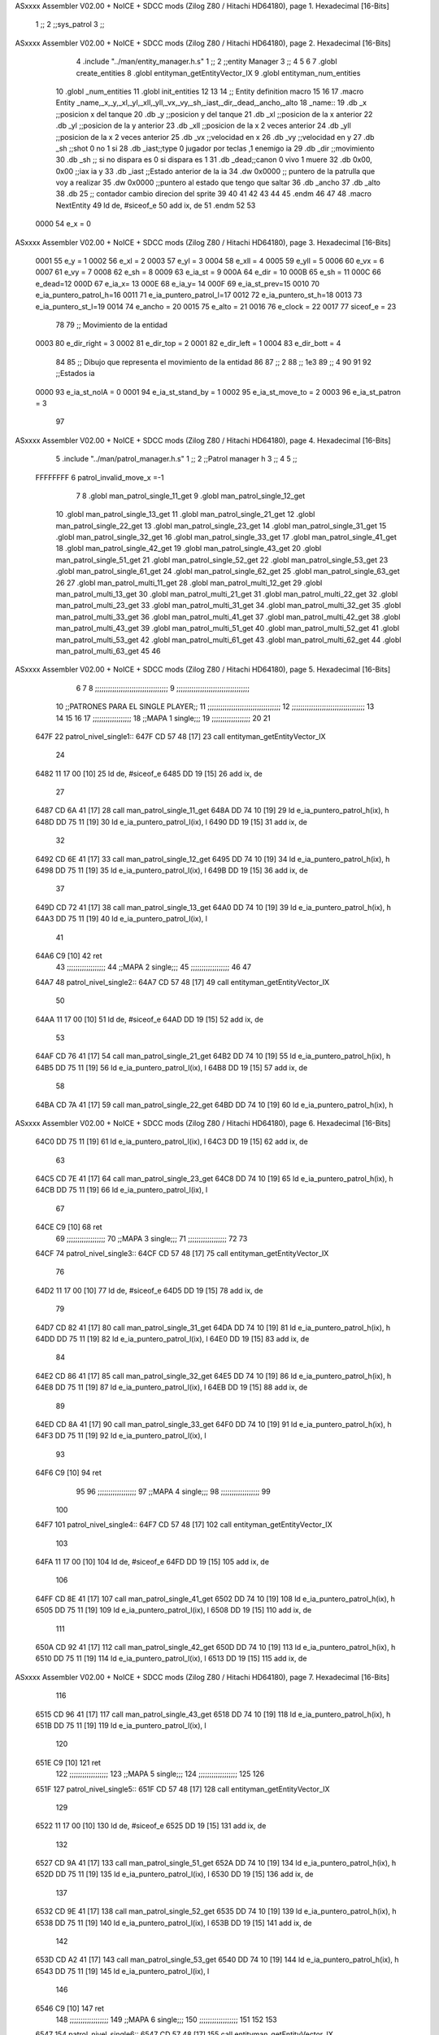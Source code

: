 ASxxxx Assembler V02.00 + NoICE + SDCC mods  (Zilog Z80 / Hitachi HD64180), page 1.
Hexadecimal [16-Bits]



                              1 ;;
                              2 ;;sys_patrol
                              3 ;;
ASxxxx Assembler V02.00 + NoICE + SDCC mods  (Zilog Z80 / Hitachi HD64180), page 2.
Hexadecimal [16-Bits]



                              4 .include "../man/entity_manager.h.s"
                              1 ;;
                              2 ;;entity Manager
                              3 ;;
                              4 
                              5 
                              6 
                              7 .globl create_entities
                              8 .globl entityman_getEntityVector_IX
                              9 .globl entityman_num_entities
                             10 .globl _num_entities
                             11 .globl init_entities
                             12 
                             13 
                             14 ;; Entity definition macro
                             15 
                             16 
                             17 .macro Entity _name,_x,_y,_xl,_yl,_xll,_yll,_vx,_vy,_sh,_iast,_dir,_dead,_ancho,_alto
                             18 _name::
                             19 .db _x      ;;posicion x del tanque
                             20 .db _y	;;posicion y del tanque
                             21 .db _xl	;;posicion de la x anterior
                             22 .db _yl	;;posicion de la y anterior
                             23 .db _xll	;;posicion de la x 2 veces anterior
                             24 .db _yll	;;posicion de la x 2 veces anterior
                             25 .db _vx	;;velocidad en x
                             26 .db _vy	;;velocidad en y
                             27 .db _sh	;;shot 0 no 1 si
                             28 .db _iast;;type 0 jugador por teclas ,1 enemigo ia
                             29 .db _dir    ;;movimiento  
                             30 .db _sh     ;; si no dispara es 0 si dispara es 1
                             31 .db _dead;;canon 0 vivo 1 muere
                             32 .db 0x00, 0x00    ;;iax ia y
                             33 .db _iast  ;;Estado anterior de la ia 
                             34 .dw 0x0000	;; puntero de la patrulla que voy a realizar
                             35 .dw 0x0000 ;;puntero al estado que tengo que saltar
                             36 .db _ancho
                             37 .db _alto
                             38 .db 25  ;; contador cambio direcion del sprite
                             39 
                             40 
                             41 
                             42 
                             43 
                             44 
                             45 .endm 
                             46 
                             47 
                             48 .macro NextEntity
                             49 ld de, #siceof_e
                             50 	add ix, de
                             51 .endm
                             52 	
                             53 
                     0000    54 e_x  	= 0
ASxxxx Assembler V02.00 + NoICE + SDCC mods  (Zilog Z80 / Hitachi HD64180), page 3.
Hexadecimal [16-Bits]



                     0001    55 e_y  	= 1
                     0002    56 e_xl  = 2
                     0003    57 e_yl  = 3
                     0004    58 e_xll = 4
                     0005    59 e_yll = 5
                     0006    60 e_vx	= 6
                     0007    61 e_vy	= 7
                     0008    62 e_sh 	= 8
                     0009    63 e_ia_st = 9
                     000A    64 e_dir = 10
                     000B    65 e_sh = 11
                     000C    66 e_dead=12
                     000D    67 e_ia_x= 13
                     000E    68 e_ia_y= 14
                     000F    69 e_ia_st_prev=15
                     0010    70 e_ia_puntero_patrol_h=16
                     0011    71 e_ia_puntero_patrol_l=17
                     0012    72 e_ia_puntero_st_h=18
                     0013    73 e_ia_puntero_st_l=19
                     0014    74 e_ancho 	= 20
                     0015    75 e_alto	= 21
                     0016    76 e_clock     = 22
                     0017    77 siceof_e 	= 23
                             78 
                             79 ;; Movimiento de la entidad
                     0003    80 e_dir_right = 3
                     0002    81 e_dir_top   = 2
                     0001    82 e_dir_left  = 1
                     0004    83 e_dir_bott  = 4
                             84 
                             85 ;; Dibujo que representa el movimiento de la entidad
                             86 
                             87  ;;      2
                             88  ;;     1e3
                             89  ;;      4
                             90 
                             91 
                             92 ;;Estados ia
                     0000    93 e_ia_st_noIA 	= 0
                     0001    94 e_ia_st_stand_by	= 1
                     0002    95 e_ia_st_move_to   = 2
                     0003    96 e_ia_st_patron	= 3
                             97 
ASxxxx Assembler V02.00 + NoICE + SDCC mods  (Zilog Z80 / Hitachi HD64180), page 4.
Hexadecimal [16-Bits]



                              5 .include "../man/patrol_manager.h.s"
                              1 ;;
                              2 ;;Patrol manager h
                              3 ;;
                              4 
                              5 ;;
                     FFFFFFFF     6 patrol_invalid_move_x =-1
                              7 
                              8 .globl man_patrol_single_11_get
                              9 .globl man_patrol_single_12_get
                             10 .globl man_patrol_single_13_get
                             11 .globl man_patrol_single_21_get
                             12 .globl man_patrol_single_22_get
                             13 .globl man_patrol_single_23_get
                             14 .globl man_patrol_single_31_get
                             15 .globl man_patrol_single_32_get
                             16 .globl man_patrol_single_33_get
                             17 .globl man_patrol_single_41_get
                             18 .globl man_patrol_single_42_get
                             19 .globl man_patrol_single_43_get
                             20 .globl man_patrol_single_51_get
                             21 .globl man_patrol_single_52_get
                             22 .globl man_patrol_single_53_get
                             23 .globl man_patrol_single_61_get
                             24 .globl man_patrol_single_62_get
                             25 .globl man_patrol_single_63_get
                             26 
                             27 .globl man_patrol_multi_11_get
                             28 .globl man_patrol_multi_12_get
                             29 .globl man_patrol_multi_13_get
                             30 .globl man_patrol_multi_21_get
                             31 .globl man_patrol_multi_22_get
                             32 .globl man_patrol_multi_23_get
                             33 .globl man_patrol_multi_31_get
                             34 .globl man_patrol_multi_32_get
                             35 .globl man_patrol_multi_33_get
                             36 .globl man_patrol_multi_41_get
                             37 .globl man_patrol_multi_42_get
                             38 .globl man_patrol_multi_43_get
                             39 .globl man_patrol_multi_51_get
                             40 .globl man_patrol_multi_52_get
                             41 .globl man_patrol_multi_53_get
                             42 .globl man_patrol_multi_61_get
                             43 .globl man_patrol_multi_62_get
                             44 .globl man_patrol_multi_63_get
                             45 
                             46 
ASxxxx Assembler V02.00 + NoICE + SDCC mods  (Zilog Z80 / Hitachi HD64180), page 5.
Hexadecimal [16-Bits]



                              6 
                              7 
                              8 ;;;;;;;;;;;;;;;;;;;;;;;;;;;;;;;;;;
                              9 ;;;;;;;;;;;;;;;;;;;;;;;;;;;;;;;;;;
                             10 ;;PATRONES PARA EL SINGLE PLAYER;;
                             11 ;;;;;;;;;;;;;;;;;;;;;;;;;;;;;;;;;;
                             12 ;;;;;;;;;;;;;;;;;;;;;;;;;;;;;;;;;;
                             13 
                             14 
                             15 
                             16 
                             17 ;;;;;;;;;;;;;;;;;;
                             18 ;;MAPA 1 single;;;
                             19 ;;;;;;;;;;;;;;;;;;
                             20 
                             21 
   647F                      22 patrol_nivel_single1::
   647F CD 57 48      [17]   23 call entityman_getEntityVector_IX
                             24 
   6482 11 17 00      [10]   25 ld de, #siceof_e
   6485 DD 19         [15]   26 add ix, de
                             27 
   6487 CD 6A 41      [17]   28 call man_patrol_single_11_get
   648A DD 74 10      [19]   29 ld e_ia_puntero_patrol_h(ix), h
   648D DD 75 11      [19]   30 ld e_ia_puntero_patrol_l(ix), l
   6490 DD 19         [15]   31 add ix, de
                             32 
   6492 CD 6E 41      [17]   33 call man_patrol_single_12_get
   6495 DD 74 10      [19]   34 ld e_ia_puntero_patrol_h(ix), h
   6498 DD 75 11      [19]   35 ld e_ia_puntero_patrol_l(ix), l
   649B DD 19         [15]   36 add ix, de
                             37 
   649D CD 72 41      [17]   38 call man_patrol_single_13_get
   64A0 DD 74 10      [19]   39 ld e_ia_puntero_patrol_h(ix), h
   64A3 DD 75 11      [19]   40 ld e_ia_puntero_patrol_l(ix), l
                             41 
   64A6 C9            [10]   42 ret
                             43 ;;;;;;;;;;;;;;;;;;
                             44 ;;MAPA 2 single;;;
                             45 ;;;;;;;;;;;;;;;;;;
                             46 
                             47 
   64A7                      48 patrol_nivel_single2::
   64A7 CD 57 48      [17]   49 call entityman_getEntityVector_IX
                             50 
   64AA 11 17 00      [10]   51 ld de, #siceof_e
   64AD DD 19         [15]   52 add ix, de
                             53 
   64AF CD 76 41      [17]   54 call man_patrol_single_21_get
   64B2 DD 74 10      [19]   55 ld e_ia_puntero_patrol_h(ix), h
   64B5 DD 75 11      [19]   56 ld e_ia_puntero_patrol_l(ix), l
   64B8 DD 19         [15]   57 add ix, de
                             58 
   64BA CD 7A 41      [17]   59 call man_patrol_single_22_get
   64BD DD 74 10      [19]   60 ld e_ia_puntero_patrol_h(ix), h
ASxxxx Assembler V02.00 + NoICE + SDCC mods  (Zilog Z80 / Hitachi HD64180), page 6.
Hexadecimal [16-Bits]



   64C0 DD 75 11      [19]   61 ld e_ia_puntero_patrol_l(ix), l
   64C3 DD 19         [15]   62 add ix, de
                             63 
   64C5 CD 7E 41      [17]   64 call man_patrol_single_23_get
   64C8 DD 74 10      [19]   65 ld e_ia_puntero_patrol_h(ix), h
   64CB DD 75 11      [19]   66 ld e_ia_puntero_patrol_l(ix), l
                             67 
   64CE C9            [10]   68 ret
                             69 ;;;;;;;;;;;;;;;;;;
                             70 ;;MAPA 3 single;;;
                             71 ;;;;;;;;;;;;;;;;;;
                             72 
                             73 
   64CF                      74 patrol_nivel_single3::
   64CF CD 57 48      [17]   75 call entityman_getEntityVector_IX
                             76 
   64D2 11 17 00      [10]   77 ld de, #siceof_e
   64D5 DD 19         [15]   78 add ix, de
                             79 
   64D7 CD 82 41      [17]   80 call man_patrol_single_31_get
   64DA DD 74 10      [19]   81 ld e_ia_puntero_patrol_h(ix), h
   64DD DD 75 11      [19]   82 ld e_ia_puntero_patrol_l(ix), l
   64E0 DD 19         [15]   83 add ix, de
                             84 
   64E2 CD 86 41      [17]   85 call man_patrol_single_32_get
   64E5 DD 74 10      [19]   86 ld e_ia_puntero_patrol_h(ix), h
   64E8 DD 75 11      [19]   87 ld e_ia_puntero_patrol_l(ix), l
   64EB DD 19         [15]   88 add ix, de
                             89 
   64ED CD 8A 41      [17]   90 call man_patrol_single_33_get
   64F0 DD 74 10      [19]   91 ld e_ia_puntero_patrol_h(ix), h
   64F3 DD 75 11      [19]   92 ld e_ia_puntero_patrol_l(ix), l
                             93 
   64F6 C9            [10]   94 ret
                             95 
                             96 ;;;;;;;;;;;;;;;;;;
                             97 ;;MAPA 4 single;;;
                             98 ;;;;;;;;;;;;;;;;;;
                             99 
                            100 
   64F7                     101 patrol_nivel_single4::
   64F7 CD 57 48      [17]  102 call entityman_getEntityVector_IX
                            103 
   64FA 11 17 00      [10]  104 ld de, #siceof_e
   64FD DD 19         [15]  105 add ix, de
                            106 
   64FF CD 8E 41      [17]  107 call man_patrol_single_41_get
   6502 DD 74 10      [19]  108 ld e_ia_puntero_patrol_h(ix), h
   6505 DD 75 11      [19]  109 ld e_ia_puntero_patrol_l(ix), l
   6508 DD 19         [15]  110 add ix, de
                            111 
   650A CD 92 41      [17]  112 call man_patrol_single_42_get
   650D DD 74 10      [19]  113 ld e_ia_puntero_patrol_h(ix), h
   6510 DD 75 11      [19]  114 ld e_ia_puntero_patrol_l(ix), l
   6513 DD 19         [15]  115 add ix, de
ASxxxx Assembler V02.00 + NoICE + SDCC mods  (Zilog Z80 / Hitachi HD64180), page 7.
Hexadecimal [16-Bits]



                            116 
   6515 CD 96 41      [17]  117 call man_patrol_single_43_get
   6518 DD 74 10      [19]  118 ld e_ia_puntero_patrol_h(ix), h
   651B DD 75 11      [19]  119 ld e_ia_puntero_patrol_l(ix), l
                            120 
   651E C9            [10]  121 ret
                            122 ;;;;;;;;;;;;;;;;;;
                            123 ;;MAPA 5 single;;;
                            124 ;;;;;;;;;;;;;;;;;;
                            125 
                            126 
   651F                     127 patrol_nivel_single5::
   651F CD 57 48      [17]  128 call entityman_getEntityVector_IX
                            129 
   6522 11 17 00      [10]  130 ld de, #siceof_e
   6525 DD 19         [15]  131 add ix, de
                            132 
   6527 CD 9A 41      [17]  133 call man_patrol_single_51_get
   652A DD 74 10      [19]  134 ld e_ia_puntero_patrol_h(ix), h
   652D DD 75 11      [19]  135 ld e_ia_puntero_patrol_l(ix), l
   6530 DD 19         [15]  136 add ix, de
                            137 
   6532 CD 9E 41      [17]  138 call man_patrol_single_52_get
   6535 DD 74 10      [19]  139 ld e_ia_puntero_patrol_h(ix), h
   6538 DD 75 11      [19]  140 ld e_ia_puntero_patrol_l(ix), l
   653B DD 19         [15]  141 add ix, de
                            142 
   653D CD A2 41      [17]  143 call man_patrol_single_53_get
   6540 DD 74 10      [19]  144 ld e_ia_puntero_patrol_h(ix), h
   6543 DD 75 11      [19]  145 ld e_ia_puntero_patrol_l(ix), l
                            146 
   6546 C9            [10]  147 ret
                            148 ;;;;;;;;;;;;;;;;;;
                            149 ;;MAPA 6 single;;;
                            150 ;;;;;;;;;;;;;;;;;;
                            151 
                            152 
                            153 
   6547                     154 patrol_nivel_single6::
   6547 CD 57 48      [17]  155 call entityman_getEntityVector_IX
                            156 
   654A 11 17 00      [10]  157 ld de, #siceof_e
   654D DD 19         [15]  158 add ix, de
                            159 
   654F CD A6 41      [17]  160 call man_patrol_single_61_get
   6552 DD 74 10      [19]  161 ld e_ia_puntero_patrol_h(ix), h
   6555 DD 75 11      [19]  162 ld e_ia_puntero_patrol_l(ix), l
   6558 DD 19         [15]  163 add ix, de
                            164 
   655A CD AA 41      [17]  165 call man_patrol_single_62_get
   655D DD 74 10      [19]  166 ld e_ia_puntero_patrol_h(ix), h
   6560 DD 75 11      [19]  167 ld e_ia_puntero_patrol_l(ix), l
   6563 DD 19         [15]  168 add ix, de
                            169 
   6565 CD AE 41      [17]  170 call man_patrol_single_63_get
ASxxxx Assembler V02.00 + NoICE + SDCC mods  (Zilog Z80 / Hitachi HD64180), page 8.
Hexadecimal [16-Bits]



   6568 DD 74 10      [19]  171 ld e_ia_puntero_patrol_h(ix), h
   656B DD 75 11      [19]  172 ld e_ia_puntero_patrol_l(ix), l
                            173 
   656E C9            [10]  174 ret
                            175 
                            176 
                            177 
                            178 
                            179 
                            180 
                            181 
                            182 
                            183 
                            184 
                            185 
                            186 
                            187 
                            188 
                            189 
                            190 
                            191 
                            192 
                            193 
                            194 ;;;;;;;;;;;;;;;;;;;;;;;;;;;;;;;;;;
                            195 ;;;;;;;;;;;;;;;;;;;;;;;;;;;;;;;;;;
                            196 ;;PATRONES PARA EL SINGLE PLAYER;;
                            197 ;;;;;;;;;;;;;;;;;;;;;;;;;;;;;;;;;;
                            198 ;;;;;;;;;;;;;;;;;;;;;;;;;;;;;;;;;;
                            199 
                            200 ;;;;;;;;;;;;;;;;;
                            201 ;;MAPA 1 MULTI;;;
                            202 ;;;;;;;;;;;;;;;;;
   656F                     203 patrol_nivel_multi1::
   656F CD 57 48      [17]  204 call entityman_getEntityVector_IX
                            205 
   6572 11 17 00      [10]  206 ld de, #siceof_e
   6575 DD 19         [15]  207 add ix, de
                            208 
   6577 CD B2 41      [17]  209 call man_patrol_multi_11_get
   657A DD 74 10      [19]  210 ld e_ia_puntero_patrol_h(ix), h
   657D DD 75 11      [19]  211 ld e_ia_puntero_patrol_l(ix), l
   6580 DD 19         [15]  212 add ix, de
                            213 
   6582 CD B6 41      [17]  214 call man_patrol_multi_12_get
   6585 DD 74 10      [19]  215 ld e_ia_puntero_patrol_h(ix), h
   6588 DD 75 11      [19]  216 ld e_ia_puntero_patrol_l(ix), l
   658B DD 19         [15]  217 add ix, de
                            218 
   658D CD BA 41      [17]  219 call man_patrol_multi_13_get
   6590 DD 74 10      [19]  220 ld e_ia_puntero_patrol_h(ix), h
   6593 DD 75 11      [19]  221 ld e_ia_puntero_patrol_l(ix), l
                            222 
   6596 C9            [10]  223 ret
                            224 
                            225 ;;;;;;;;;;;;;;;;;
ASxxxx Assembler V02.00 + NoICE + SDCC mods  (Zilog Z80 / Hitachi HD64180), page 9.
Hexadecimal [16-Bits]



                            226 ;;MAPA 2 MULTI;;;
                            227 ;;;;;;;;;;;;;;;;;
   6597                     228 patrol_nivel_multi2::
   6597 CD 57 48      [17]  229 call entityman_getEntityVector_IX
                            230 
   659A 11 17 00      [10]  231 ld de, #siceof_e
   659D DD 19         [15]  232 add ix, de
                            233 
   659F CD BE 41      [17]  234 call man_patrol_multi_21_get
   65A2 DD 74 10      [19]  235 ld e_ia_puntero_patrol_h(ix), h
   65A5 DD 75 11      [19]  236 ld e_ia_puntero_patrol_l(ix), l
   65A8 DD 19         [15]  237 add ix, de
                            238 
   65AA CD C2 41      [17]  239 call man_patrol_multi_22_get
   65AD DD 74 10      [19]  240 ld e_ia_puntero_patrol_h(ix), h
   65B0 DD 75 11      [19]  241 ld e_ia_puntero_patrol_l(ix), l
   65B3 DD 19         [15]  242 add ix, de
                            243 
   65B5 CD C6 41      [17]  244 call man_patrol_multi_23_get
   65B8 DD 74 10      [19]  245 ld e_ia_puntero_patrol_h(ix), h
   65BB DD 75 11      [19]  246 ld e_ia_puntero_patrol_l(ix), l
                            247 
   65BE C9            [10]  248 ret
                            249 
                            250 ;;;;;;;;;;;;;;;;;
                            251 ;;MAPA 3 MULTI;;;
                            252 ;;;;;;;;;;;;;;;;;
                            253 
   65BF                     254 patrol_nivel_multi3::
   65BF CD 57 48      [17]  255 call entityman_getEntityVector_IX
                            256 
   65C2 11 17 00      [10]  257 ld de, #siceof_e
   65C5 DD 19         [15]  258 add ix, de
                            259 
   65C7 CD CA 41      [17]  260 call man_patrol_multi_31_get
   65CA DD 74 10      [19]  261 ld e_ia_puntero_patrol_h(ix), h
   65CD DD 75 11      [19]  262 ld e_ia_puntero_patrol_l(ix), l
   65D0 DD 19         [15]  263 add ix, de
                            264 
   65D2 CD CE 41      [17]  265 call man_patrol_multi_32_get
   65D5 DD 74 10      [19]  266 ld e_ia_puntero_patrol_h(ix), h
   65D8 DD 75 11      [19]  267 ld e_ia_puntero_patrol_l(ix), l
   65DB DD 19         [15]  268 add ix, de
                            269 
   65DD CD D2 41      [17]  270 call man_patrol_multi_33_get
   65E0 DD 74 10      [19]  271 ld e_ia_puntero_patrol_h(ix), h
   65E3 DD 75 11      [19]  272 ld e_ia_puntero_patrol_l(ix), l
                            273 
   65E6 C9            [10]  274 ret
                            275 
                            276 
                            277 
                            278 
                            279 
                            280 ;;;;;;;;;;;;;;;;;
ASxxxx Assembler V02.00 + NoICE + SDCC mods  (Zilog Z80 / Hitachi HD64180), page 10.
Hexadecimal [16-Bits]



                            281 ;;MAPA 4 MULTI;;;
                            282 ;;;;;;;;;;;;;;;;;
                            283 
   65E7                     284 patrol_nivel_multi4::
   65E7 CD 57 48      [17]  285 call entityman_getEntityVector_IX
                            286 
   65EA 11 17 00      [10]  287 ld de, #siceof_e
   65ED DD 19         [15]  288 add ix, de
                            289 
   65EF CD D6 41      [17]  290 call man_patrol_multi_41_get
   65F2 DD 74 10      [19]  291 ld e_ia_puntero_patrol_h(ix), h
   65F5 DD 75 11      [19]  292 ld e_ia_puntero_patrol_l(ix), l
   65F8 DD 19         [15]  293 add ix, de
                            294 
   65FA CD DA 41      [17]  295 call man_patrol_multi_42_get
   65FD DD 74 10      [19]  296 ld e_ia_puntero_patrol_h(ix), h
   6600 DD 75 11      [19]  297 ld e_ia_puntero_patrol_l(ix), l
   6603 DD 19         [15]  298 add ix, de
                            299 
   6605 CD DE 41      [17]  300 call man_patrol_multi_43_get
   6608 DD 74 10      [19]  301 ld e_ia_puntero_patrol_h(ix), h
   660B DD 75 11      [19]  302 ld e_ia_puntero_patrol_l(ix), l
                            303 
   660E C9            [10]  304 ret
                            305 
                            306 
                            307 
                            308 
                            309 
                            310 
                            311 ;;;;;;;;;;;;;;;;;
                            312 ;;MAPA 5 MULTI;;;
                            313 ;;;;;;;;;;;;;;;;;
                            314 
                            315 
                            316 
                            317 
   660F                     318 patrol_nivel_multi5::
   660F CD 57 48      [17]  319 call entityman_getEntityVector_IX
                            320 
   6612 11 17 00      [10]  321 ld de, #siceof_e
   6615 DD 19         [15]  322 add ix, de
                            323 
   6617 CD E2 41      [17]  324 call man_patrol_multi_51_get
   661A DD 74 10      [19]  325 ld e_ia_puntero_patrol_h(ix), h
   661D DD 75 11      [19]  326 ld e_ia_puntero_patrol_l(ix), l
   6620 DD 19         [15]  327 add ix, de
                            328 
   6622 CD E6 41      [17]  329 call man_patrol_multi_52_get
   6625 DD 74 10      [19]  330 ld e_ia_puntero_patrol_h(ix), h
   6628 DD 75 11      [19]  331 ld e_ia_puntero_patrol_l(ix), l
   662B DD 19         [15]  332 add ix, de
                            333 
   662D CD EA 41      [17]  334 call man_patrol_multi_53_get
   6630 DD 74 10      [19]  335 ld e_ia_puntero_patrol_h(ix), h
ASxxxx Assembler V02.00 + NoICE + SDCC mods  (Zilog Z80 / Hitachi HD64180), page 11.
Hexadecimal [16-Bits]



   6633 DD 75 11      [19]  336 ld e_ia_puntero_patrol_l(ix), l
                            337 
   6636 C9            [10]  338 ret
                            339 
                            340 
                            341 
                            342 
                            343 ;;;;;;;;;;;;;;;;;
                            344 ;;MAPA 6 MULTI;;;
                            345 ;;;;;;;;;;;;;;;;;
                            346 
                            347 
   6637                     348 patrol_nivel_multi6::
   6637 CD 57 48      [17]  349 call entityman_getEntityVector_IX
                            350 
   663A 11 17 00      [10]  351 ld de, #siceof_e
   663D DD 19         [15]  352 add ix, de
                            353 
   663F CD EE 41      [17]  354 call man_patrol_multi_61_get
   6642 DD 74 10      [19]  355 ld e_ia_puntero_patrol_h(ix), h
   6645 DD 75 11      [19]  356 ld e_ia_puntero_patrol_l(ix), l
   6648 DD 19         [15]  357 add ix, de
                            358 
   664A CD F2 41      [17]  359 call man_patrol_multi_62_get
   664D DD 74 10      [19]  360 ld e_ia_puntero_patrol_h(ix), h
   6650 DD 75 11      [19]  361 ld e_ia_puntero_patrol_l(ix), l
   6653 DD 19         [15]  362 add ix, de
                            363 
   6655 CD F6 41      [17]  364 call man_patrol_multi_63_get
   6658 DD 74 10      [19]  365 ld e_ia_puntero_patrol_h(ix), h
   665B DD 75 11      [19]  366 ld e_ia_puntero_patrol_l(ix), l
                            367 
   665E C9            [10]  368 ret
